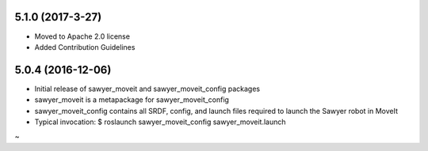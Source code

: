 5.1.0 (2017-3-27)
---------------------------------
- Moved to Apache 2.0 license
- Added Contribution Guidelines

5.0.4 (2016-12-06)
---------------------------------
- Initial release of sawyer_moveit and sawyer_moveit_config packages
- sawyer_moveit is a metapackage for sawyer_moveit_config
- sawyer_moveit_config contains all SRDF, config, and launch files required to launch the Sawyer robot in MoveIt
- Typical invocation: $ roslaunch sawyer_moveit_config sawyer_moveit.launch
~                    
